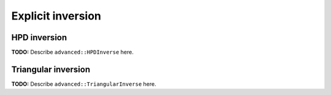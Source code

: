 Explicit inversion
==================

HPD inversion
-------------
**TODO:** Describe ``advanced::HPDInverse`` here.

Triangular inversion
--------------------
**TODO:** Describe ``advanced::TriangularInverse`` here.

